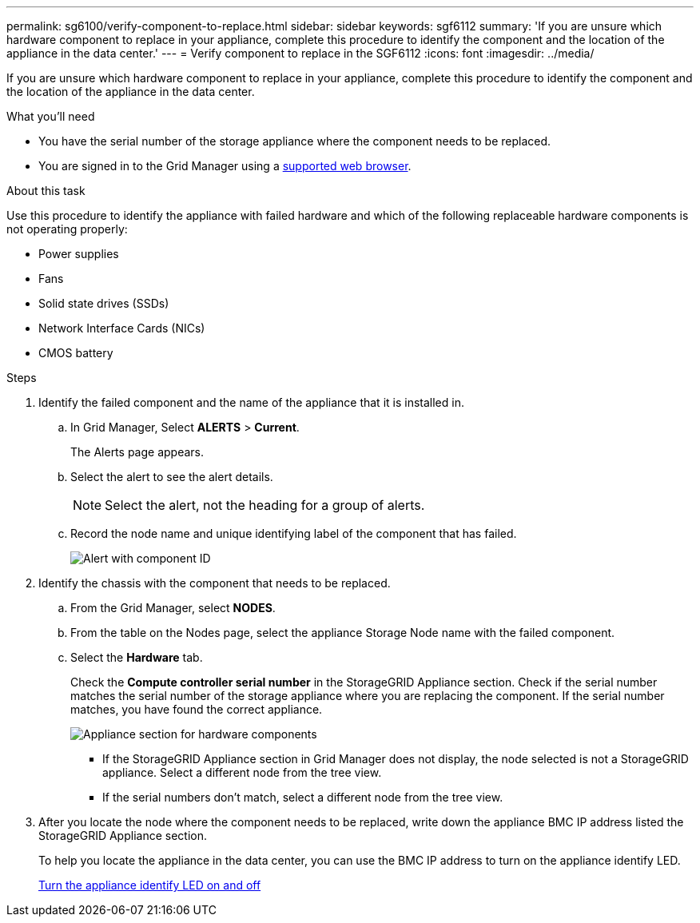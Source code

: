 ---
permalink: sg6100/verify-component-to-replace.html
sidebar: sidebar
keywords: sgf6112
summary: 'If you are unsure which hardware component to replace in your appliance, complete this procedure to identify the component and the location of the appliance in the data center.'
---
= Verify component to replace in the SGF6112
:icons: font
:imagesdir: ../media/

[.lead]
If you are unsure which hardware component to replace in your appliance, complete this procedure to identify the component and the location of the appliance in the data center.

.What you'll need

* You have the serial number of the storage appliance where the component needs to be replaced.

* You are signed in to the Grid Manager using a link:../admin/web-browser-requirements.html[supported web browser].

.About this task

Use this procedure to identify the appliance with failed hardware and which of the following replaceable hardware components is not operating properly: 

* Power supplies
* Fans
* Solid state drives (SSDs)
* Network Interface Cards (NICs)
* CMOS battery

.Steps

. Identify the failed component and the name of the appliance that it is installed in. 
.. In Grid Manager, Select *ALERTS* > *Current*.
+
The Alerts page appears.

.. Select the alert to see the alert details.
+
NOTE: Select the alert, not the heading for a group of alerts.

.. Record the node name and unique identifying label of the component that has failed.
+
image::../media/nic-alert-sgf6112.jpg[Alert with component ID]

. Identify the chassis with the component that needs to be replaced.
.. From the Grid Manager, select *NODES*.
.. From the table on the Nodes page, select the appliance Storage Node name with the failed component.
.. Select the *Hardware* tab.
+
Check the *Compute controller serial number* in the StorageGRID Appliance section. Check if the serial number matches the serial number of the storage appliance where you are replacing the component. If the serial number matches, you have found the correct appliance.
+
image::../media/nodes_page_hardware_tab_appliance_verify_nic.png[Appliance section for hardware components]

 ** If the StorageGRID Appliance section in Grid Manager does not display, the node selected is not a StorageGRID appliance. Select a different node from the tree view.
 ** If the serial numbers don't match, select a different node from the tree view.

. After you locate the node where the component needs to be replaced, write down the appliance BMC IP address listed the StorageGRID Appliance section.
+
To help you locate the appliance in the data center, you can use the BMC IP address to turn on the appliance identify LED.
+
link:turning-sgf6112-identify-led-on-and-off.html[Turn the appliance identify LED on and off]